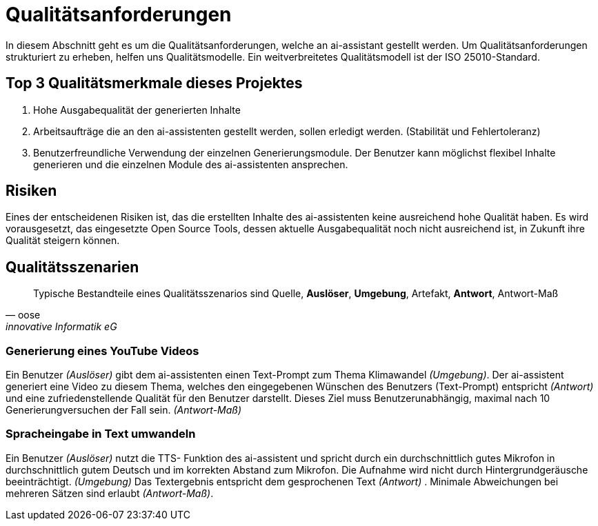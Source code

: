 = Qualitätsanforderungen
:navtitle: Qualität

In diesem Abschnitt geht es um die Qualitätsanforderungen, welche an ai-assistant gestellt werden.
Um Qualitätsanforderungen strukturiert zu erheben, helfen uns Qualitätsmodelle. Ein weitverbreitetes Qualitätsmodell ist der ISO 25010-Standard.

== Top 3 Qualitätsmerkmale dieses Projektes

. Hohe Ausgabequalität der generierten Inhalte
. Arbeitsaufträge die an den ai-assistenten gestellt werden, sollen erledigt werden. (Stabilität und Fehlertoleranz)
. Benutzerfreundliche Verwendung der einzelnen Generierungsmodule. Der Benutzer kann möglichst flexibel Inhalte generieren und die einzelnen Module des ai-assistenten ansprechen.

== Risiken
Eines der entscheidenen Risiken ist, das die erstellten Inhalte des ai-assistenten keine ausreichend hohe Qualität haben. Es wird vorausgesetzt,
das eingesetzte Open Source Tools, dessen aktuelle Ausgabequalität noch nicht ausreichend ist, in Zukunft ihre Qualität steigern können.

== Qualitätsszenarien

[quote,oose,innovative Informatik eG]
Typische Bestandteile eines Qualitätsszenarios sind Quelle, *Auslöser*, *Umgebung*, Artefakt, *Antwort*, Antwort-Maß

=== Generierung eines YouTube Videos
Ein Benutzer _(Auslöser)_ gibt dem ai-assistenten einen Text-Prompt zum Thema Klimawandel _(Umgebung)_. Der ai-assistent generiert eine Video zu diesem Thema, welches den eingegebenen Wünschen des Benutzers (Text-Prompt) entspricht _(Antwort)_ und eine zufriedenstellende Qualität für den Benutzer darstellt.
Dieses Ziel muss Benutzerunabhängig, maximal nach 10 Generierungversuchen der Fall sein. _(Antwort-Maß)_

=== Spracheingabe in Text umwandeln
Ein Benutzer _(Auslöser)_ nutzt die TTS- Funktion des ai-assistent und spricht durch ein durchschnittlich gutes Mikrofon in durchschnittlich gutem Deutsch und im korrekten Abstand zum Mikrofon. Die Aufnahme wird nicht durch Hintergrundgeräusche beeinträchtigt. _(Umgebung)_ Das Textergebnis entspricht dem gesprochenen Text _(Antwort)_ . Minimale Abweichungen bei mehreren Sätzen sind erlaubt _(Antwort-Maß)_.